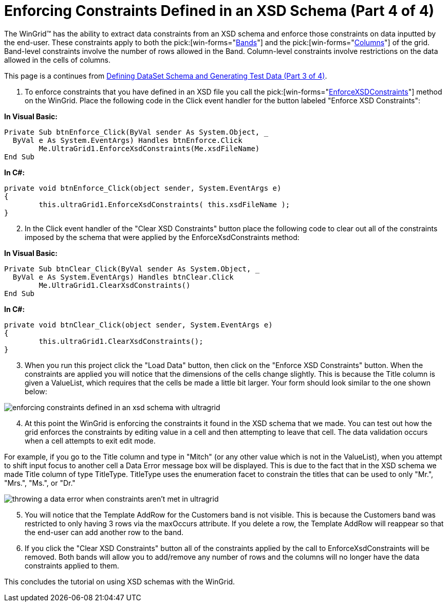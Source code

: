 ﻿////

|metadata|
{
    "name": "wingrid-enforcing-constraints-defined-in-an-xsd-schema-part-4-of-4",
    "controlName": ["WinGrid"],
    "tags": ["Application Scenarios","Grids"],
    "guid": "{66D7C808-A8C1-4A04-8941-02130485BF8B}",  
    "buildFlags": [],
    "createdOn": "2005-11-07T00:00:00Z"
}
|metadata|
////

= Enforcing Constraints Defined in an XSD Schema (Part 4 of 4)

The WinGrid™ has the ability to extract data constraints from an XSD schema and enforce those constraints on data inputted by the end-user. These constraints apply to both the  pick:[win-forms="link:{ApiPlatform}win.ultrawingrid{ApiVersion}~infragistics.win.ultrawingrid.ultragridrow~band.html[Bands]"]  and the  pick:[win-forms="link:{ApiPlatform}win.ultrawingrid{ApiVersion}~infragistics.win.ultrawingrid.headerbase~column.html[Columns]"]  of the grid. Band-level constraints involve the number of rows allowed in the Band. Column-level constraints involve restrictions on the data allowed in the cells of columns.

This page is a continues from link:wingrid-defining-dataset-schema-and-generating-test-data-part-3-of-4.html[Defining DataSet Schema and Generating Test Data (Part 3 of 4)].

[start=1]
. To enforce constraints that you have defined in an XSD file you call the  pick:[win-forms="link:{ApiPlatform}win.ultrawingrid{ApiVersion}~infragistics.win.ultrawingrid.ultragrid~enforcexsdconstraints.html[EnforceXSDConstraints]"]  method on the WinGrid. Place the following code in the Click event handler for the button labeled "Enforce XSD Constraints":

*In Visual Basic:*

----
Private Sub btnEnforce_Click(ByVal sender As System.Object, _
  ByVal e As System.EventArgs) Handles btnEnforce.Click
	Me.UltraGrid1.EnforceXsdConstraints(Me.xsdFileName)
End Sub
----

*In C#:*

----
private void btnEnforce_Click(object sender, System.EventArgs e)
{
	this.ultraGrid1.EnforceXsdConstraints( this.xsdFileName );
}
----

[start=2]
. In the Click event handler of the "Clear XSD Constraints" button place the following code to clear out all of the constraints imposed by the schema that were applied by the EnforceXsdConstraints method:

*In Visual Basic:*

----
Private Sub btnClear_Click(ByVal sender As System.Object, _
  ByVal e As System.EventArgs) Handles btnClear.Click
	Me.UltraGrid1.ClearXsdConstraints()
End Sub
----

*In C#:*

----
private void btnClear_Click(object sender, System.EventArgs e)
{
	this.ultraGrid1.ClearXsdConstraints();
}
----

[start=3]
. When you run this project click the "Load Data" button, then click on the "Enforce XSD Constraints" button. When the constraints are applied you will notice that the dimensions of the cells change slightly. This is because the Title column is given a ValueList, which requires that the cells be made a little bit larger. Your form should look similar to the one shown below:

image::Images/WinGrid_Working_with_XSD_Schema_09.png[enforcing constraints defined in an xsd schema with ultragrid]

[start=4]
. At this point the WinGrid is enforcing the constraints it found in the XSD schema that we made. You can test out how the grid enforces the constraints by editing value in a cell and then attempting to leave that cell. The data validation occurs when a cell attempts to exit edit mode.

For example, if you go to the Title column and type in "Mitch" (or any other value which is not in the ValueList), when you attempt to shift input focus to another cell a Data Error message box will be displayed. This is due to the fact that in the XSD schema we made Title column of type TitleType. TitleType uses the enumeration facet to constrain the titles that can be used to only "Mr.", "Mrs.", "Ms.", or "Dr."

image::Images/WinGrid_Working_with_XSD_Schema_10.png[throwing a data error when constraints aren't met in ultragrid]

[start=5]
. You will notice that the Template AddRow for the Customers band is not visible. This is because the Customers band was restricted to only having 3 rows via the maxOccurs attribute. If you delete a row, the Template AddRow will reappear so that the end-user can add another row to the band.
[start=6]
. If you click the "Clear XSD Constraints" button all of the constraints applied by the call to EnforceXsdConstraints will be removed. Both bands will allow you to add/remove any number of rows and the columns will no longer have the data constraints applied to them.

This concludes the tutorial on using XSD schemas with the WinGrid.